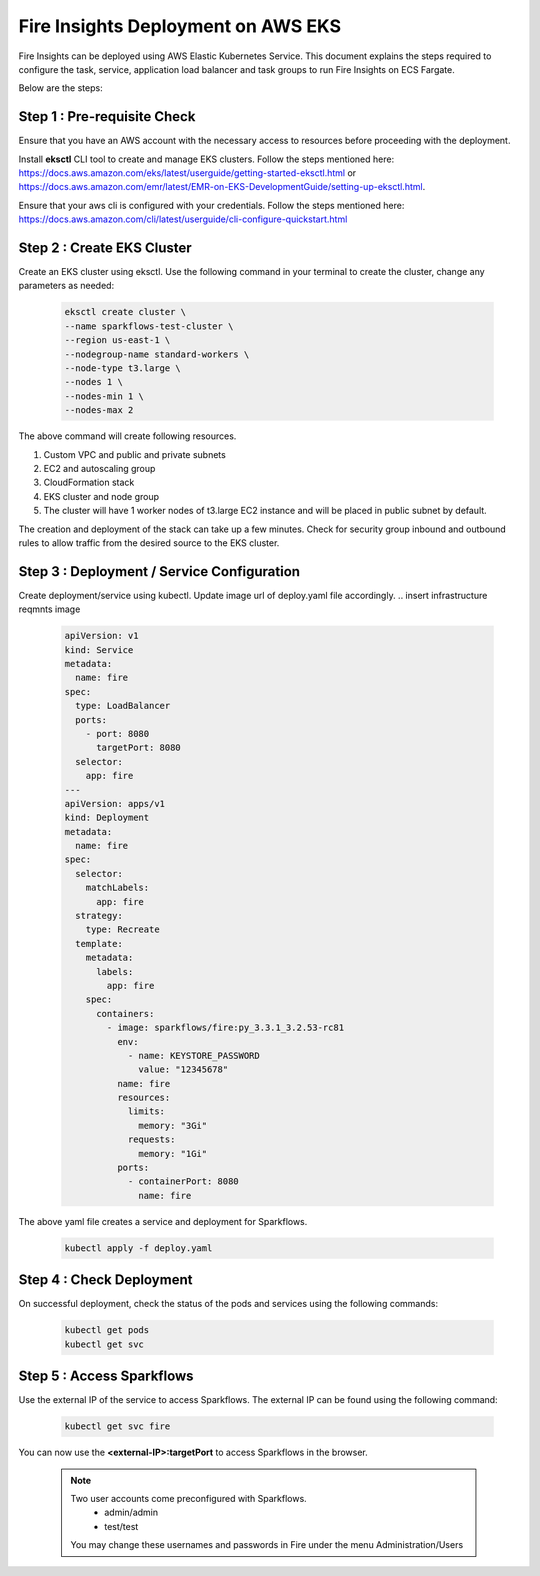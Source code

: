 Fire Insights Deployment on AWS EKS
=======================================

Fire Insights can be deployed using AWS Elastic Kubernetes Service. This document explains the steps required to configure the task, service, application load balancer and task groups to run Fire Insights on ECS Fargate.

Below are the steps:

Step 1 : Pre-requisite Check
--------

Ensure that you have an AWS account with the necessary access to resources before proceeding with the deployment.

Install **eksctl** CLI tool to create and manage EKS clusters. Follow the steps mentioned here: https://docs.aws.amazon.com/eks/latest/userguide/getting-started-eksctl.html
or https://docs.aws.amazon.com/emr/latest/EMR-on-EKS-DevelopmentGuide/setting-up-eksctl.html.

Ensure that your aws cli is configured with your credentials. Follow the steps mentioned here: https://docs.aws.amazon.com/cli/latest/userguide/cli-configure-quickstart.html

Step 2 : Create EKS Cluster
----------

Create an EKS cluster using eksctl. Use the following command in your terminal to create the cluster, change any parameters as needed:

    .. code-block:: bash

        eksctl create cluster \
        --name sparkflows-test-cluster \
        --region us-east-1 \
        --nodegroup-name standard-workers \
        --node-type t3.large \
        --nodes 1 \
        --nodes-min 1 \
        --nodes-max 2

The above command will create following resources.

1. Custom VPC and public and private subnets
2. EC2 and autoscaling group
3. CloudFormation stack
4. EKS cluster and node group
5. The cluster will have 1 worker nodes of t3.large EC2 instance and will be placed in public subnet by default.

The creation and deployment of the stack can take up a few minutes. Check for security group inbound and outbound rules to allow traffic from the desired source to the EKS cluster.


Step 3 : Deployment / Service Configuration
--------------
.. insert task definition image

Create deployment/service using kubectl. Update image url of deploy.yaml file accordingly.
.. insert infrastructure reqmnts image

  .. code-block:: YAML

    apiVersion: v1
    kind: Service
    metadata:
      name: fire
    spec:
      type: LoadBalancer
      ports:
        - port: 8080
          targetPort: 8080
      selector:
        app: fire
    ---
    apiVersion: apps/v1
    kind: Deployment
    metadata:
      name: fire
    spec:
      selector:
        matchLabels:
          app: fire
      strategy:
        type: Recreate
      template:
        metadata:
          labels:
            app: fire
        spec:
          containers:
            - image: sparkflows/fire:py_3.3.1_3.2.53-rc81
              env:
                - name: KEYSTORE_PASSWORD
                  value: "12345678"
              name: fire
              resources:
                limits:
                  memory: "3Gi"
                requests:
                  memory: "1Gi"
              ports:
                - containerPort: 8080
                  name: fire

The above yaml file creates a service and deployment for Sparkflows.

    .. code-block:: bash

        kubectl apply -f deploy.yaml


Step 4 : Check Deployment
-------------------
On successful deployment, check the status of the pods and services using the following commands:

    .. code-block:: bash

        kubectl get pods
        kubectl get svc


Step 5 : Access Sparkflows
-------------------
Use the external IP of the service to access Sparkflows. The external IP can be found using the following command:

    .. code-block:: bash

        kubectl get svc fire

You can now use the **<external-IP>:targetPort** to access Sparkflows in the browser.

  .. note::  Two user accounts come preconfigured with Sparkflows.
           * admin/admin
           * test/test
    
    You may change these usernames and passwords in Fire under the menu Administration/Users 
